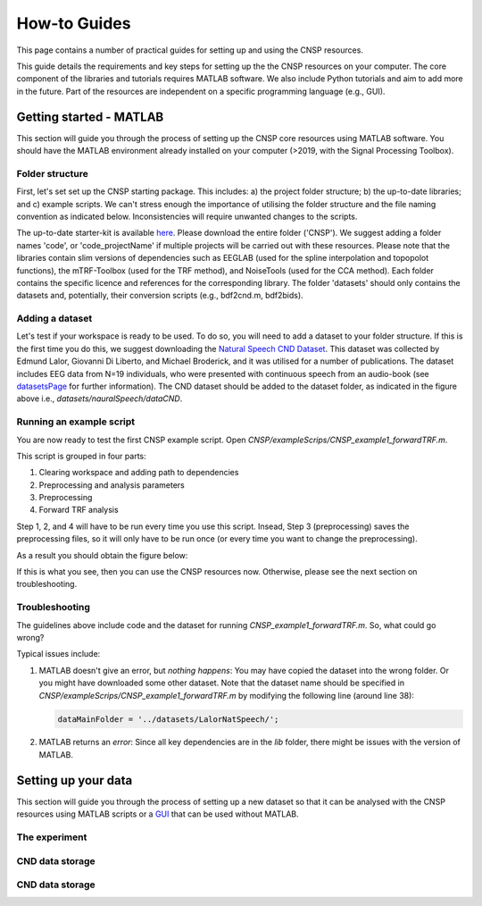 How-to Guides 
#############

This page contains a number of practical guides for setting up and using the CNSP resources.

This guide details the requirements and key steps for setting up the the CNSP resources on your computer.
The core component of the libraries and tutorials requires MATLAB software. We also include Python tutorials
and aim to add more in the future. Part of the resources are independent on a specific programming language (e.g., GUI).

Getting started - MATLAB
************************
This section will guide you through the process of setting up the CNSP core resources using MATLAB software.
You should have the MATLAB environment already installed on your computer (>2019, with the Signal Processing Toolbox).

Folder structure
================
First, let's set set up the CNSP starting package. This includes: a) the project folder structure;
b) the up-to-date libraries; and c) example scripts. We can't stress enough the importance of utilising the folder structure
and the file naming convention as indicated below. Inconsistencies will require unwanted changes to the scripts.

.. image:: images/folderStructure.png
  :width: 200
  :alt: Folder structure
  
The up-to-date starter-kit is available `here <https://github.com/CNSP-Workshop/CNSP-resources/tree/main/CNSP>`_.
Please download the entire folder ('CNSP'). We suggest adding a folder names 'code', or 'code_projectName' if 
multiple projects will be carried out with these resources.
Please note that the libraries contain slim versions of dependencies such as EEGLAB
(used for the spline interpolation and topopolot functions),
the mTRF-Toolbox (used for the TRF method), and NoiseTools (used for the CCA method). Each folder contains the specific licence
and references for the corresponding library. The folder 'datasets' should only contains the datasets and, potentially,
their conversion scripts (e.g., bdf2cnd.m, bdf2bids).

Adding a dataset
================
Let's test if your workspace is ready to be used. To do so, you will need to add a dataset to your folder structure. If this
is the first time you do this, we suggest downloading the
`Natural Speech CND Dataset <https://www.data.cnspworkshop.net/data/datasetCND_LalorNatSpeech.zip>`_. This dataset was collected
by Edmund Lalor, Giovanni Di Liberto, and Michael Broderick, and it was utilised for a number of publications.
The dataset includes EEG data from N=19 individuals, who were presented with continuous speech from an audio-book
(see `<datasetsPage>`_ for further information). The CND dataset should be added to the dataset folder, as indicated in the figure above
i.e., `datasets/nauralSpeech/dataCND`.


Running an example script
=========================
You are now ready to test the first CNSP example script. Open `CNSP/exampleScrips/CNSP_example1_forwardTRF.m`.

This script is grouped in four parts:

#. Clearing workspace and adding path to dependencies
#. Preprocessing and analysis parameters
#. Preprocessing
#. Forward TRF analysis

Step 1, 2, and 4 will have to be run every time you use this script.
Insead, Step 3 (preprocessing) saves the preprocessing files, so it will only have to be run once
(or every time you want to change the preprocessing).

As a result you should obtain the figure below:

.. image:: images/resultExample1.png
  :width: 300
  :alt: Results example 1
  
If this is what you see, then you can use the CNSP resources now. Otherwise, please see the next section on troubleshooting.

Troubleshooting
===============

The guidelines above include code and the dataset for running `CNSP_example1_forwardTRF.m`. So, what could go wrong?

Typical issues include:
 
#. MATLAB doesn't give an error, but *nothing happens*: You may have copied the dataset into the wrong folder.
   Or you might have downloaded some other dataset. Note that the dataset name should be specified in 
   `CNSP/exampleScrips/CNSP_example1_forwardTRF.m`
   by modifying the following line (around line 38):
   
   .. code-block:: javascript
	 
	 dataMainFolder = '../datasets/LalorNatSpeech/';
   
   
#. MATLAB returns an *error*: Since all key dependencies are in the `lib` folder, there might be issues with the version of MATLAB.


Setting up your data
********************
This section will guide you through the process of setting up a new dataset so that it can be analysed
with the CNSP resources using MATLAB scripts or a `GUI <guiPage.html>`_ that can be used without MATLAB.


The experiment
==============

CND data storage
================

CND data storage
================
